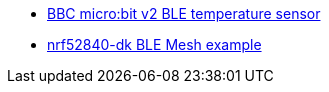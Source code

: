 * link:https://github.com/drogue-iot/drogue-device/tree/main/examples/nrf52/microbit/ble-temperature[BBC micro:bit v2 BLE temperature sensor]
* link:https://github.com/drogue-iot/drogue-device/tree/main/examples/nrf52/nrf52840-dk/ble-mesh[nrf52840-dk BLE Mesh example]
